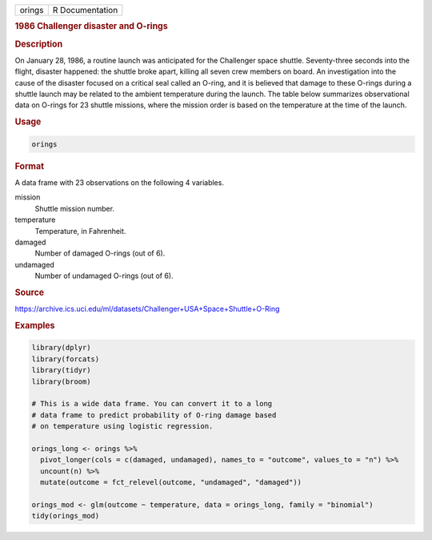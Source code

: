 .. container::

   ====== ===============
   orings R Documentation
   ====== ===============

   .. rubric:: 1986 Challenger disaster and O-rings
      :name: orings

   .. rubric:: Description
      :name: description

   On January 28, 1986, a routine launch was anticipated for the
   Challenger space shuttle. Seventy-three seconds into the flight,
   disaster happened: the shuttle broke apart, killing all seven crew
   members on board. An investigation into the cause of the disaster
   focused on a critical seal called an O-ring, and it is believed that
   damage to these O-rings during a shuttle launch may be related to the
   ambient temperature during the launch. The table below summarizes
   observational data on O-rings for 23 shuttle missions, where the
   mission order is based on the temperature at the time of the launch.

   .. rubric:: Usage
      :name: usage

   .. code:: R

      orings

   .. rubric:: Format
      :name: format

   A data frame with 23 observations on the following 4 variables.

   mission
      Shuttle mission number.

   temperature
      Temperature, in Fahrenheit.

   damaged
      Number of damaged O-rings (out of 6).

   undamaged
      Number of undamaged O-rings (out of 6).

   .. rubric:: Source
      :name: source

   https://archive.ics.uci.edu/ml/datasets/Challenger+USA+Space+Shuttle+O-Ring

   .. rubric:: Examples
      :name: examples

   .. code:: R

      library(dplyr)
      library(forcats)
      library(tidyr)
      library(broom)

      # This is a wide data frame. You can convert it to a long
      # data frame to predict probability of O-ring damage based
      # on temperature using logistic regression.

      orings_long <- orings %>%
        pivot_longer(cols = c(damaged, undamaged), names_to = "outcome", values_to = "n") %>%
        uncount(n) %>%
        mutate(outcome = fct_relevel(outcome, "undamaged", "damaged"))

      orings_mod <- glm(outcome ~ temperature, data = orings_long, family = "binomial")
      tidy(orings_mod)
